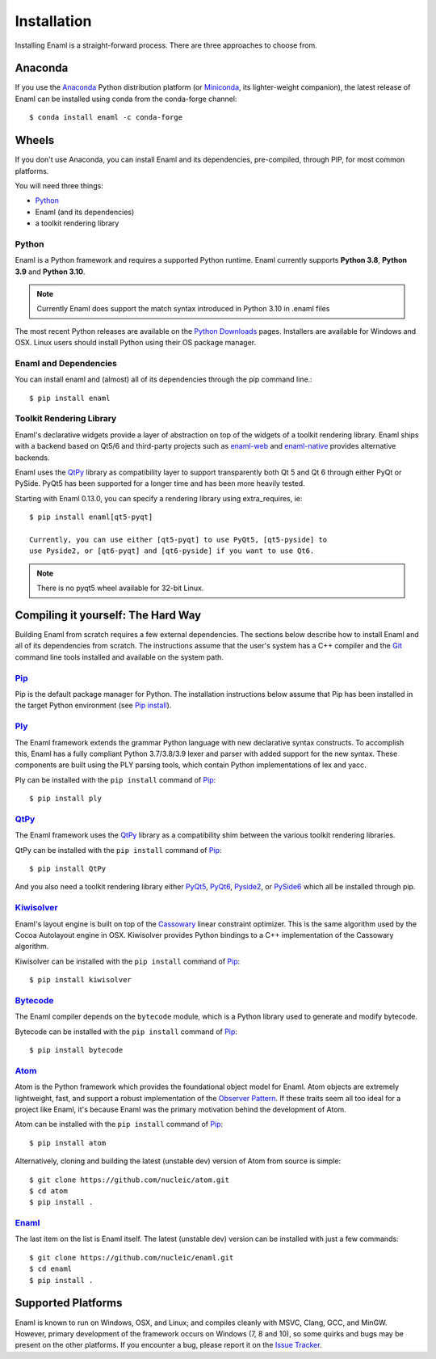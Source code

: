 .. _installation:

============
Installation
============

Installing Enaml is a straight-forward process. There are three approaches to
choose from.

Anaconda
--------

If you use the `Anaconda`_ Python distribution platform (or `Miniconda`_,
its lighter-weight companion), the latest release of Enaml can be installed
using conda from the conda-forge channel::

    $ conda install enaml -c conda-forge

.. _Anaconda: https://store.continuum.io/cshop/anaconda
.. _Miniconda: https://conda.io/miniconda.html

Wheels
------

If you don't use Anaconda, you can install Enaml and its dependencies,
pre-compiled, through PIP, for most common platforms.

You will need three things:

* `Python`_
* Enaml (and its dependencies)
* a toolkit rendering library

Python
~~~~~~

Enaml is a Python framework and requires a supported Python runtime. Enaml
currently supports **Python 3.8**, **Python 3.9** and **Python 3.10**.

.. note::

    Currently Enaml does support the match syntax introduced in Python 3.10 in
    .enaml files

The most recent Python releases are available on the `Python Downloads`_ pages.
Installers are available for Windows and OSX. Linux users should install Python
using their OS package manager.

.. _Python: http://python.org
.. _Python Downloads: http://python.org/download


Enaml and Dependencies
~~~~~~~~~~~~~~~~~~~~~~

You can install enaml and (almost) all of its dependencies through the pip
command line.::

    $ pip install enaml

Toolkit Rendering Library
~~~~~~~~~~~~~~~~~~~~~~~~~

Enaml's declarative widgets provide a layer of abstraction on top of the
widgets of a toolkit rendering library. Enaml ships with a backend based on Qt5/6
and third-party projects such as `enaml-web`_ and `enaml-native`_ provides
alternative backends.

Enaml uses the `QtPy`_ library as compatibility layer to support transparently both
Qt 5 and Qt 6 through either PyQt or PySide. PyQt5 has been supported for a longer
time and has been more heavily tested.

Starting with Enaml 0.13.0, you can specify a rendering library using extra_requires,
ie::

    $ pip install enaml[qt5-pyqt]

    Currently, you can use either [qt5-pyqt] to use PyQt5, [qt5-pyside] to
    use Pyside2, or [qt6-pyqt] and [qt6-pyside] if you want to use Qt6.

.. note::
    There is no pyqt5 wheel available for 32-bit Linux.

.. _enaml-web: https://github.com/codelv/enaml-web
.. _enaml-native: https://github.com/codelv/enaml-native

Compiling it yourself: The Hard Way
-----------------------------------

Building Enaml from scratch requires a few external dependencies. The
sections below describe how to install Enaml and all of its dependencies from
scratch. The instructions assume that the user's system has a C++ compiler and
the `Git`_ command line tools installed and available on the system path.

.. _Git: http://git-scm.com

`Pip`_
~~~~~~

Pip is the default package manager for Python. The installation instructions
below assume that Pip has been installed in the target Python environment
(see `Pip install`_).

.. _Pip: https://pip.pypa.io/en/stable/
.. _Pip Install: https://pip.pypa.io/en/stable/installing/

`Ply`_
~~~~~~

The Enaml framework extends the grammar Python language with new declarative
syntax constructs. To accomplish this, Enaml has a fully compliant Python
3.7/3.8/3.9 lexer and parser with added support for the new syntax. These
components are built using the PLY parsing tools, which contain Python
implementations of lex and yacc.

Ply can be installed with the ``pip install`` command of `Pip`_::

    $ pip install ply

.. _Ply: http://www.dabeaz.com/ply

`QtPy`_
~~~~~~~

The Enaml framework uses the `QtPy`_ library as a compatibility shim between
the various toolkit rendering libraries.

QtPy can be installed with the ``pip install`` command of `Pip`_::

    $ pip install QtPy

And you also need a toolkit rendering library either `PyQt5`_, `PyQt6`_, `Pyside2`_,
or `PySide6`_ which all be installed through pip.

.. _QtPy: https://pypi.python.org/pypi/QtPy/
.. _PyQt5: https://pypi.org/project/PyQt5/
.. _PyQt6: https://pypi.org/project/PyQt6/
.. _Pyside2: http://wiki.qt.io/Qt_for_Python
.. _PySide6: https://doc.qt.io/qtforpython/contents.html

`Kiwisolver`_
~~~~~~~~~~~~~

Enaml's layout engine is built on top of the `Cassowary`_ linear constraint
optimizer. This is the same algorithm used by the Cocoa Autolayout engine in
OSX. Kiwisolver provides Python bindings to a C++ implementation of the
Cassowary algorithm.

Kiwisolver can be installed with the ``pip install`` command of `Pip`_::

    $ pip install kiwisolver

.. _Kiwisolver: https://github.com/nucleic/kiwi
.. _Cassowary: http://www.cs.washington.edu/research/constraints/cassowary

`Bytecode`_
~~~~~~~~~~~

The Enaml compiler depends on the ``bytecode`` module, which is a Python
library used to generate and modify bytecode.

Bytecode can be installed with the ``pip install`` command of `Pip`_::

    $ pip install bytecode

.. _Bytecode: https://github.com/vstinner/bytecode

`Atom`_
~~~~~~~

Atom is the Python framework which provides the foundational object model for
Enaml. Atom objects are extremely lightweight, fast, and support a robust
implementation of the `Observer Pattern`_. If these traits seem all too ideal
for a project like Enaml, it's because Enaml was the primary motivation behind
the development of Atom.

Atom can be installed with the ``pip install`` command of `Pip`_::

    $ pip install atom

Alternatively, cloning and building the latest (unstable dev) version of Atom from source is simple::

    $ git clone https://github.com/nucleic/atom.git
    $ cd atom
    $ pip install .

.. _Atom: https://github.com/nucleic/atom
.. _Observer Pattern: http://en.wikipedia.org/wiki/Observer_pattern

`Enaml`_
~~~~~~~~

The last item on the list is Enaml itself. The latest (unstable dev) version
can be installed with just a few commands::

    $ git clone https://github.com/nucleic/enaml.git
    $ cd enaml
    $ pip install .

.. _Enaml: https://github.com/nucleic/enaml

Supported Platforms
-------------------

Enaml is known to run on Windows, OSX, and Linux; and compiles cleanly
with MSVC, Clang, GCC, and MinGW. However, primary development of the
framework occurs on Windows (7, 8 and 10), so some quirks and bugs may be
present on the other platforms. If you encounter a bug, please report
it on the `Issue Tracker`_.

.. _Issue Tracker: http://github.com/nucleic/enaml/issues
